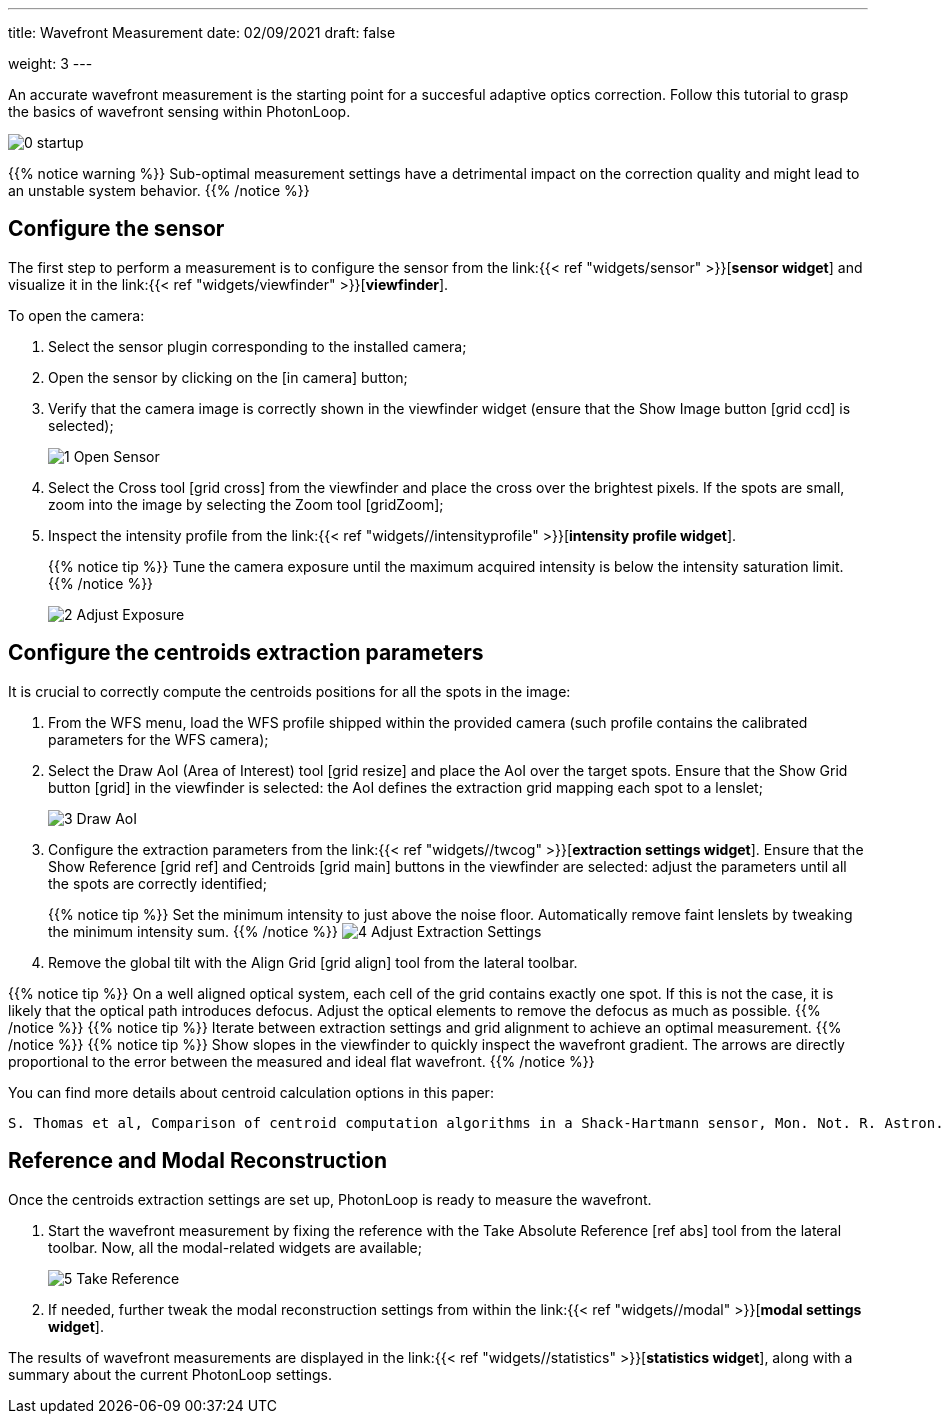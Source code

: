 ---
title: Wavefront Measurement 
date: 02/09/2021
draft: false

weight: 3
---

:icons:
:iconsdir: /icons/
:imagesdir: wfs/

An accurate wavefront measurement is the starting point for a succesful adaptive optics correction. 
Follow this tutorial to grasp the basics of wavefront sensing within PhotonLoop.

image:0 - startup.png[]

{{% notice warning %}}
Sub-optimal measurement settings have a detrimental impact on the correction quality and might lead to an unstable system behavior.
{{% /notice %}}


== Configure the sensor

The first step to perform a measurement is to configure the sensor from the link:{{< ref "widgets/sensor" >}}[*sensor widget*] and visualize it in the link:{{< ref "widgets/viewfinder" >}}[*viewfinder*].

To open the camera:

. Select the sensor plugin corresponding to the installed camera;
. Open the sensor by clicking on the icon:in_camera[] button;
. Verify that the camera image is correctly shown in the viewfinder widget (ensure that the Show Image button icon:grid_ccd[] is selected);
+
image:1 - Open Sensor.png[]
. Select the Cross tool icon:grid_cross[] from the viewfinder and place the cross over the brightest pixels. If the spots are small, zoom into the image by selecting the Zoom tool icon:gridZoom[];
. Inspect the intensity profile from the link:{{< ref "widgets//intensityprofile" >}}[*intensity profile widget*]. 
+
{{% notice tip %}}
Tune the camera exposure until the maximum acquired intensity is below the intensity saturation limit.
{{% /notice %}}
+
image:2 - Adjust Exposure.png[]

== Configure the centroids extraction parameters

It is crucial to correctly compute the centroids positions for all the spots in the image:

. From the WFS menu, load the WFS profile shipped within the provided camera (such profile contains the calibrated parameters for the WFS camera);
. Select the Draw AoI (Area of Interest) tool icon:grid_resize[] and place the AoI over the target spots. Ensure that the Show Grid button icon:grid[] in the viewfinder is selected: the AoI defines the extraction grid mapping each spot to a lenslet;
+
image:3 - Draw AoI.png[]

. Configure the extraction parameters from the link:{{< ref "widgets//twcog" >}}[*extraction settings widget*]. Ensure that the Show Reference icon:grid_ref[] and Centroids icon:grid_main[] buttons in the viewfinder are selected: adjust the parameters until all the spots are correctly identified;
+
{{% notice tip %}}
Set the minimum intensity to just above the noise floor. Automatically remove faint lenslets by tweaking the minimum intensity sum. 
{{% /notice %}}
image:4 - Adjust Extraction Settings.png[]
. Remove the global tilt with the Align Grid icon:grid_align[] tool from the lateral toolbar.

{{% notice tip %}}
On a well aligned optical system, each cell of the grid contains exactly one spot. If this is not the case, it is likely that the optical path introduces defocus. Adjust the optical elements to remove the defocus as much as possible.
{{% /notice %}}
{{% notice tip %}}
Iterate between extraction settings and grid alignment to achieve an optimal measurement.
{{% /notice %}}
{{% notice tip %}}
Show slopes in the viewfinder to quickly inspect the wavefront gradient. The arrows are directly proportional to the error between the measured and ideal flat wavefront.  
{{% /notice %}}

You can find more details about centroid calculation options in this paper:

```
S. Thomas et al, Comparison of centroid computation algorithms in a Shack-Hartmann sensor, Mon. Not. R. Astron. Soc. *371,* 323-336 (2006).
```

== Reference and Modal Reconstruction

Once the centroids extraction settings are set up, PhotonLoop is ready to measure the wavefront. 

. Start the wavefront measurement by fixing the reference with the Take Absolute Reference icon:ref_abs[] tool from the lateral toolbar. Now, all the modal-related widgets are available;
+
image:5 - Take Reference.png[]
. If needed, further tweak the modal reconstruction settings from within the link:{{< ref "widgets//modal" >}}[*modal settings widget*].

The results of wavefront measurements are displayed in the link:{{< ref "widgets//statistics" >}}[*statistics widget*], along with a summary about the current PhotonLoop settings.